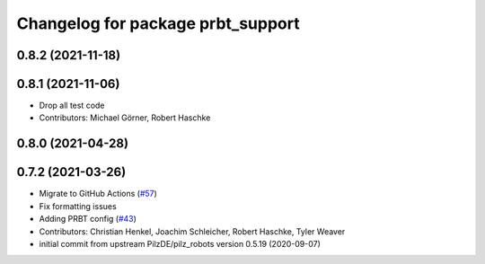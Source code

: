 ^^^^^^^^^^^^^^^^^^^^^^^^^^^^^^^^^^^^^^
Changelog for package prbt_support
^^^^^^^^^^^^^^^^^^^^^^^^^^^^^^^^^^^^^^

0.8.2 (2021-11-18)
------------------

0.8.1 (2021-11-06)
------------------
* Drop all test code
* Contributors: Michael Görner, Robert Haschke

0.8.0 (2021-04-28)
------------------

0.7.2 (2021-03-26)
------------------
* Migrate to GitHub Actions (`#57 <https://github.com/ros-planning/moveit_resources/issues/57>`_)
* Fix formatting issues
* Adding PRBT config (`#43 <https://github.com/ros-planning/moveit_resources/issues/43>`_)
* Contributors: Christian Henkel, Joachim Schleicher, Robert Haschke, Tyler Weaver

* initial commit from upstream PilzDE/pilz_robots version 0.5.19 (2020-09-07)
